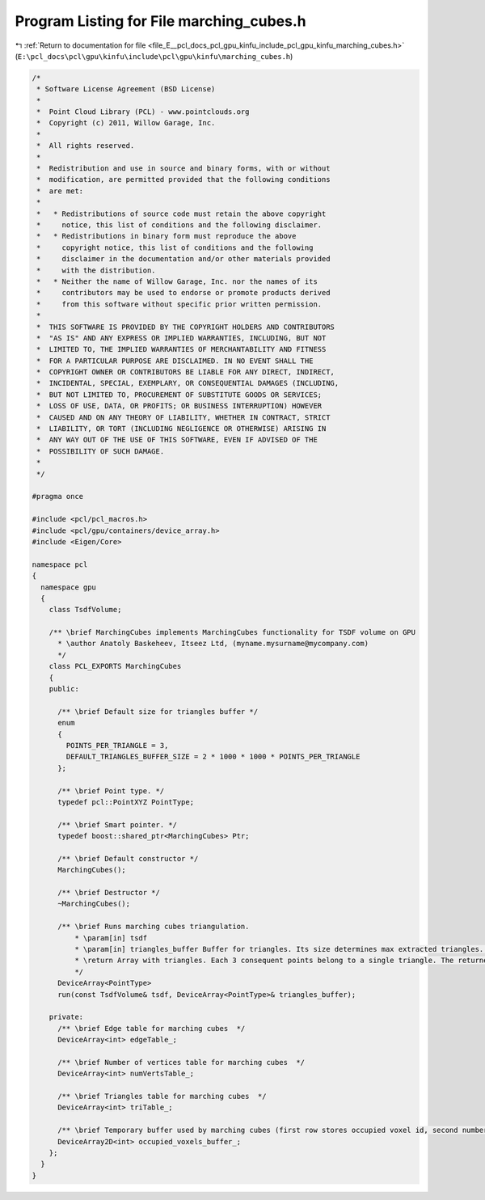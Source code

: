 
.. _program_listing_file_E__pcl_docs_pcl_gpu_kinfu_include_pcl_gpu_kinfu_marching_cubes.h:

Program Listing for File marching_cubes.h
=========================================

|exhale_lsh| :ref:`Return to documentation for file <file_E__pcl_docs_pcl_gpu_kinfu_include_pcl_gpu_kinfu_marching_cubes.h>` (``E:\pcl_docs\pcl\gpu\kinfu\include\pcl\gpu\kinfu\marching_cubes.h``)

.. |exhale_lsh| unicode:: U+021B0 .. UPWARDS ARROW WITH TIP LEFTWARDS

.. code-block:: cpp

   /*
    * Software License Agreement (BSD License)
    *
    *  Point Cloud Library (PCL) - www.pointclouds.org
    *  Copyright (c) 2011, Willow Garage, Inc.
    *
    *  All rights reserved.
    *
    *  Redistribution and use in source and binary forms, with or without
    *  modification, are permitted provided that the following conditions
    *  are met:
    *
    *   * Redistributions of source code must retain the above copyright
    *     notice, this list of conditions and the following disclaimer.
    *   * Redistributions in binary form must reproduce the above
    *     copyright notice, this list of conditions and the following
    *     disclaimer in the documentation and/or other materials provided
    *     with the distribution.
    *   * Neither the name of Willow Garage, Inc. nor the names of its
    *     contributors may be used to endorse or promote products derived
    *     from this software without specific prior written permission.
    *
    *  THIS SOFTWARE IS PROVIDED BY THE COPYRIGHT HOLDERS AND CONTRIBUTORS
    *  "AS IS" AND ANY EXPRESS OR IMPLIED WARRANTIES, INCLUDING, BUT NOT
    *  LIMITED TO, THE IMPLIED WARRANTIES OF MERCHANTABILITY AND FITNESS
    *  FOR A PARTICULAR PURPOSE ARE DISCLAIMED. IN NO EVENT SHALL THE
    *  COPYRIGHT OWNER OR CONTRIBUTORS BE LIABLE FOR ANY DIRECT, INDIRECT,
    *  INCIDENTAL, SPECIAL, EXEMPLARY, OR CONSEQUENTIAL DAMAGES (INCLUDING,
    *  BUT NOT LIMITED TO, PROCUREMENT OF SUBSTITUTE GOODS OR SERVICES;
    *  LOSS OF USE, DATA, OR PROFITS; OR BUSINESS INTERRUPTION) HOWEVER
    *  CAUSED AND ON ANY THEORY OF LIABILITY, WHETHER IN CONTRACT, STRICT
    *  LIABILITY, OR TORT (INCLUDING NEGLIGENCE OR OTHERWISE) ARISING IN
    *  ANY WAY OUT OF THE USE OF THIS SOFTWARE, EVEN IF ADVISED OF THE
    *  POSSIBILITY OF SUCH DAMAGE.
    *
    */
   
   #pragma once
   
   #include <pcl/pcl_macros.h>
   #include <pcl/gpu/containers/device_array.h>
   #include <Eigen/Core>
   
   namespace pcl
   {
     namespace gpu
     {
       class TsdfVolume;
         
       /** \brief MarchingCubes implements MarchingCubes functionality for TSDF volume on GPU
         * \author Anatoly Baskeheev, Itseez Ltd, (myname.mysurname@mycompany.com)
         */
       class PCL_EXPORTS MarchingCubes
       {
       public:
   
         /** \brief Default size for triangles buffer */
         enum
         { 
           POINTS_PER_TRIANGLE = 3,
           DEFAULT_TRIANGLES_BUFFER_SIZE = 2 * 1000 * 1000 * POINTS_PER_TRIANGLE      
         };
       
         /** \brief Point type. */
         typedef pcl::PointXYZ PointType;
         
         /** \brief Smart pointer. */
         typedef boost::shared_ptr<MarchingCubes> Ptr;
         
         /** \brief Default constructor */
         MarchingCubes();
         
         /** \brief Destructor */
         ~MarchingCubes();
         
         /** \brief Runs marching cubes triangulation.
             * \param[in] tsdf
             * \param[in] triangles_buffer Buffer for triangles. Its size determines max extracted triangles. If empty, it will be allocated with default size to be used.          
             * \return Array with triangles. Each 3 consequent points belong to a single triangle. The returned array points to 'triangles_buffer' data.
             */
         DeviceArray<PointType> 
         run(const TsdfVolume& tsdf, DeviceArray<PointType>& triangles_buffer);
   
       private:             
         /** \brief Edge table for marching cubes  */
         DeviceArray<int> edgeTable_;
         
         /** \brief Number of vertices table for marching cubes  */
         DeviceArray<int> numVertsTable_;
         
         /** \brief Triangles table for marching cubes  */
         DeviceArray<int> triTable_;     
         
         /** \brief Temporary buffer used by marching cubes (first row stores occupied voxel id, second number of vertices, third points offsets */
         DeviceArray2D<int> occupied_voxels_buffer_;
       };
     }
   }

